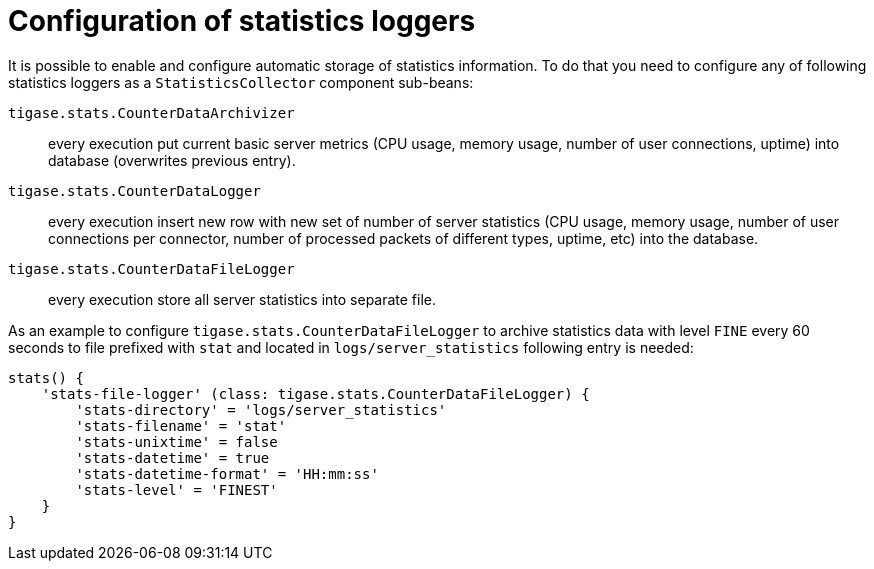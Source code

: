 [[statLoggerConfig]]
= Configuration of statistics loggers
:version: v2.0, August 2017: Reformatted for v8.0.0.

It is possible to enable and configure automatic storage of statistics information. To do that you need to configure any of following statistics loggers
as a `StatisticsCollector` component sub-beans:

`tigase.stats.CounterDataArchivizer`:: every execution put current basic server metrics (CPU usage, memory usage, number of user connections, uptime) into database (overwrites previous entry).
`tigase.stats.CounterDataLogger`:: every execution insert new row with new set of number of server statistics (CPU usage, memory usage, number of user connections per connector, number of processed packets of different types, uptime, etc) into the database.
`tigase.stats.CounterDataFileLogger`:: every execution store all server statistics into separate file.

As an example to configure `tigase.stats.CounterDataFileLogger` to archive statistics data with level `FINE` every 60 seconds to file prefixed with `stat` and located in `logs/server_statistics` following entry is needed:
[source,dsl]
----
stats() {
    'stats-file-logger' (class: tigase.stats.CounterDataFileLogger) {
        'stats-directory' = 'logs/server_statistics'
        'stats-filename' = 'stat'
        'stats-unixtime' = false
        'stats-datetime' = true
        'stats-datetime-format' = 'HH:mm:ss'
        'stats-level' = 'FINEST'
    }
}
----
